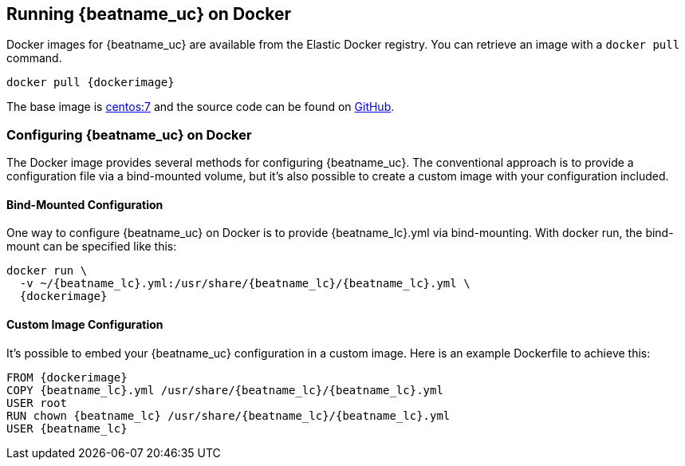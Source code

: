 [[running-on-docker]]
== Running {beatname_uc} on Docker

Docker images for {beatname_uc} are available from the Elastic Docker
registry. You can retrieve an image with a `docker pull` command.

ifeval::["{release-state}"=="unreleased"]

However, version {stack-version} of {beatname_uc} has not yet been
released, so no Docker image is currently available for this version.

endif::[]

ifeval::["{release-state}"!="unreleased"]

["source", "sh", subs="attributes"]
----
docker pull {dockerimage}
----

endif::[]

The base image is https://hub.docker.com/_/centos/[centos:7] and the source
code can be found on
https://github.com/elastic/beats-docker/tree/{doc-branch}[GitHub].

[float]
=== Configuring {beatname_uc} on Docker

The Docker image provides several methods for configuring {beatname_uc}. The
conventional approach is to provide a configuration file via a bind-mounted
volume, but it's also possible to create a custom image with your
configuration included.

[float]
==== Bind-Mounted Configuration

One way to configure {beatname_uc} on Docker is to provide +{beatname_lc}.yml+ via bind-mounting.
With +docker run+, the bind-mount can be specified like this:

["source", "sh", subs="attributes"]
----
docker run \
  -v ~/{beatname_lc}.yml:/usr/share/{beatname_lc}/{beatname_lc}.yml \
  {dockerimage}
----

[float]
==== Custom Image Configuration

It's possible to embed your {beatname_uc} configuration in a custom image.
Here is an example Dockerfile to achieve this:

["source", "dockerfile", subs="attributes"]
----
FROM {dockerimage}
COPY {beatname_lc}.yml /usr/share/{beatname_lc}/{beatname_lc}.yml
USER root
RUN chown {beatname_lc} /usr/share/{beatname_lc}/{beatname_lc}.yml
USER {beatname_lc}
----
